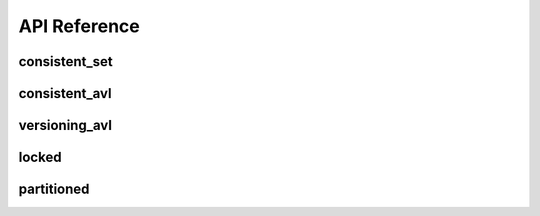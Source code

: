 API Reference
===============

===============
consistent_set
===============
.. doxygenfile:: consistent_set.hpp

===============
consistent_avl
===============
.. doxygenfile:: consistent_avl.hpp

===============
versioning_avl
===============
.. doxygenfile:: versioning_avl.hpp

===============
locked
===============
.. doxygenfile:: locked.hpp

===============
partitioned
===============
.. doxygenfile:: partitioned.hpp

